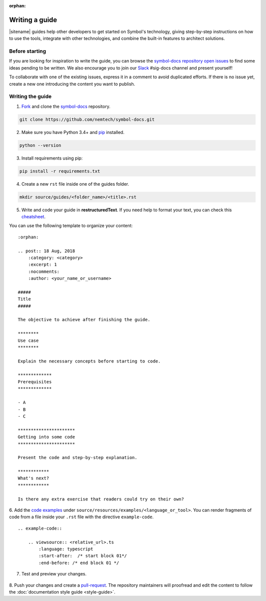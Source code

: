 :orphan:

###############
Writing a guide
###############

|sitename| guides help other developers to get started on Symbol's technology, giving step-by-step instructions on how to use the tools, integrate with other technologies, and combine the built-in features to architect solutions.

***************
Before starting
***************

If you are looking for inspiration to write the guide, you can browse the `symbol-docs repository open issues <https://github.com/nemtech/symbol-docs/issues>`_ to find some ideas pending to be written.
We also encourage you to join our `Slack <https://join.slack.com/t/nem2/shared_invite/zt-hwsoo1s5-G8XO50LaY0m7ZKTRXAczcA>`_ #sig-docs channel and present yourself!

To collaborate with one of the existing issues, express it in a comment to avoid duplicated efforts.
If there is no issue yet, create a new one introducing the content you want to publish.

*****************
Writing the guide
*****************

1. `Fork <https://help.github.com/articles/fork-a-repo/>`_ and clone the `symbol-docs <https://github.com/nemtech/symbol-docs>`_ repository.

.. code-block:: bash

    git clone https://github.com/nemtech/symbol-docs.git

2. Make sure you have Python 3.4+ and `pip <https://pip.pypa.io/en/stable/installing/>`_ installed.

.. code-block:: bash

    python --version

3. Install requirements using pip:

.. code-block:: bash

    pip install -r requirements.txt

4. Create a new ``rst`` file inside one of the guides folder.

.. code-block:: bash

    mkdir source/guides/<folder_name>/<title>.rst

5. Write and code your guide in **restructuredText**. If you need help to format your text, you can check this `cheatsheet <https://github.com/ralsina/rst-cheatsheet/blob/master/rst-cheatsheet.rst>`_.

You can use the following template to organize your content:

::

    :orphan:

    .. post:: 18 Aug, 2018
        :category: <category>
        :excerpt: 1
        :nocomments:
        :author: <your_name_or_username>

    #####
    Title
    #####

    The objective to achieve after finishing the guide.

    ********
    Use case
    ********

    Explain the necessary concepts before starting to code.

    *************
    Prerequisites
    *************

    - A
    - B
    - C

    **********************
    Getting into some code
    **********************

    Present the code and step-by-step explanation.

    ************
    What's next?
    ************

    Is there any extra exercise that readers could try on their own?

6. Add the `code examples <https://github.com/nemtech/symbol-docs/tree/main/source/resources/examples>`_ under ``source/resources/examples/<language_or_tool>``.
You can render fragments of code from a file inside your ``.rst`` file with the directive ``example-code``.

::

    .. example-code::

        .. viewsource:: <relative_url>.ts
            :language: typescript
            :start-after:  /* start block 01*/
            :end-before: /* end block 01 */

7. Test and preview your changes.

  .. example-code::

    make livehtml

8. Push your changes and create a `pull-request <https://help.github.com/articles/creating-a-pull-request/>`_.
The repository maintainers will proofread and edit the content to follow the :doc:`documentation style guide <style-guide>`.
